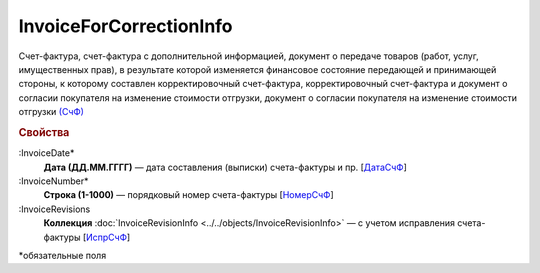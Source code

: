
InvoiceForCorrectionInfo
========================

Счет-фактура, счет-фактура с дополнительной информацией, документ о передаче товаров (работ, услуг, имущественных прав), в результате которой изменяется финансовое состояние передающей и принимающей стороны, к которому составлен корректировочный счет-фактура, корректировочный счет-фактура и документ о согласии покупателя на изменение стоимости отгрузки, документ о согласии покупателя на изменение стоимости отгрузки `(СчФ) <https://normativ.kontur.ru/document?moduleId=1&documentId=375857&rangeId=2611322>`_

.. rubric:: Свойства

:InvoiceDate*
  **Дата (ДД.ММ.ГГГГ)** — дата составления (выписки) счета-фактуры и пр. [`ДатаСчФ <https://normativ.kontur.ru/document?moduleId=1&documentId=375857&rangeId=2611323>`_]

:InvoiceNumber*
  **Строка (1-1000)** — порядковый номер счета-фактуры [`НомерСчФ <https://normativ.kontur.ru/document?moduleId=1&documentId=375857&rangeId=2611324>`_]

:InvoiceRevisions
  **Коллекция** :doc:`InvoiceRevisionInfo <../../objects/InvoiceRevisionInfo>` — с учетом исправления счета-фактуры [`ИспрСчФ <https://normativ.kontur.ru/document?moduleId=1&documentId=375857&rangeId=2611325>`_]


\*обязательные поля